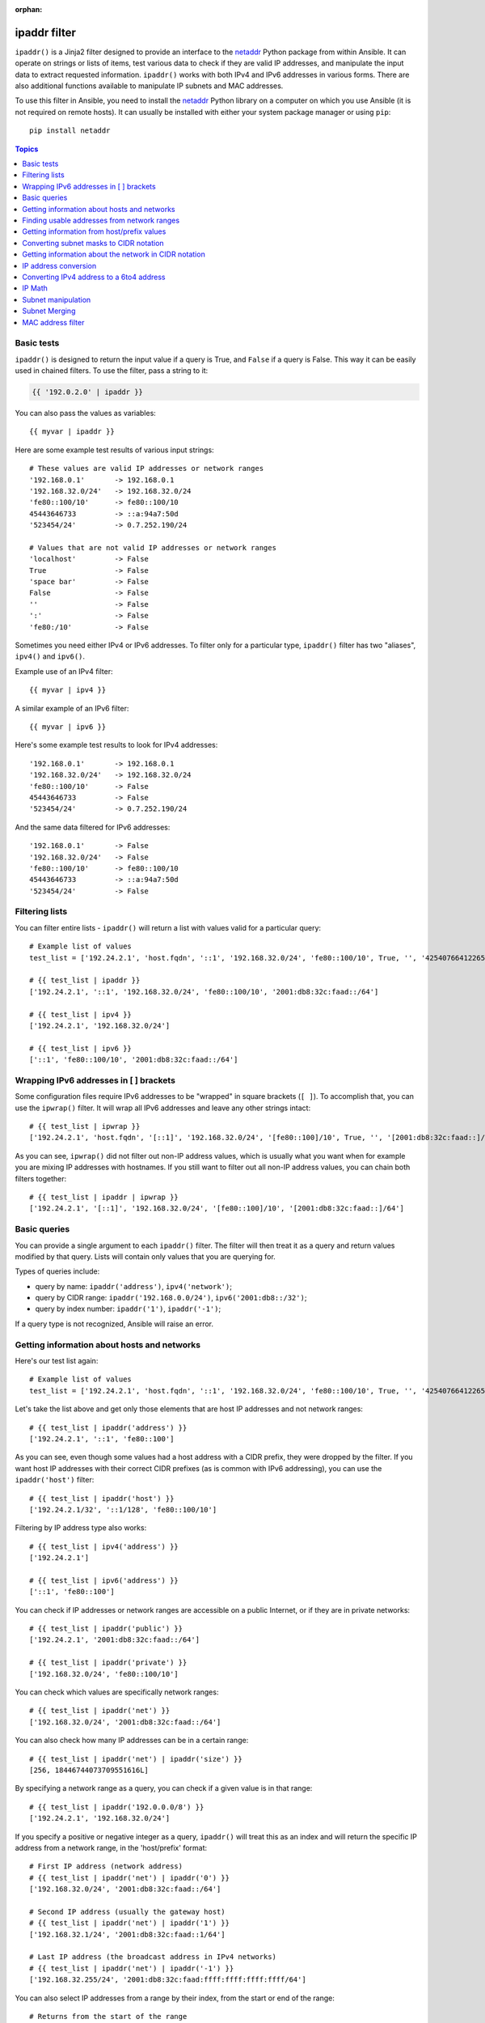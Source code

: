 :orphan:

ipaddr filter
`````````````

.. versionadded:: 1.9

``ipaddr()`` is a Jinja2 filter designed to provide an interface to the `netaddr`_
Python package from within Ansible. It can operate on strings or lists of
items, test various data to check if they are valid IP addresses, and manipulate
the input data to extract requested information. ``ipaddr()`` works with both
IPv4 and IPv6 addresses in various forms. There are also additional functions
available to manipulate IP subnets and MAC addresses.

To use this filter in Ansible, you need to install the `netaddr`_ Python library on
a computer on which you use Ansible (it is not required on remote hosts).
It can usually be installed with either your system package manager or using
``pip``::

    pip install netaddr

.. _netaddr: https://pypi.org/project/netaddr/

.. contents:: Topics
   :local:
   :depth: 2
   :backlinks: top

Basic tests
^^^^^^^^^^^

``ipaddr()`` is designed to return the input value if a query is True, and
``False`` if a query is False. This way it can be easily used in chained
filters. To use the filter, pass a string to it:

.. code-block:: none

    {{ '192.0.2.0' | ipaddr }}

You can also pass the values as variables::

    {{ myvar | ipaddr }}

Here are some example test results of various input strings::

    # These values are valid IP addresses or network ranges
    '192.168.0.1'       -> 192.168.0.1
    '192.168.32.0/24'   -> 192.168.32.0/24
    'fe80::100/10'      -> fe80::100/10
    45443646733         -> ::a:94a7:50d
    '523454/24'         -> 0.7.252.190/24

    # Values that are not valid IP addresses or network ranges
    'localhost'         -> False
    True                -> False
    'space bar'         -> False
    False               -> False
    ''                  -> False
    ':'                 -> False
    'fe80:/10'          -> False

Sometimes you need either IPv4 or IPv6 addresses. To filter only for a particular
type, ``ipaddr()`` filter has two "aliases", ``ipv4()`` and ``ipv6()``.

Example use of an IPv4 filter::

    {{ myvar | ipv4 }}

A similar example of an IPv6 filter::

    {{ myvar | ipv6 }}

Here's some example test results to look for IPv4 addresses::

    '192.168.0.1'       -> 192.168.0.1
    '192.168.32.0/24'   -> 192.168.32.0/24
    'fe80::100/10'      -> False
    45443646733         -> False
    '523454/24'         -> 0.7.252.190/24

And the same data filtered for IPv6 addresses::

    '192.168.0.1'       -> False
    '192.168.32.0/24'   -> False
    'fe80::100/10'      -> fe80::100/10
    45443646733         -> ::a:94a7:50d
    '523454/24'         -> False


Filtering lists
^^^^^^^^^^^^^^^

You can filter entire lists - ``ipaddr()`` will return a list with values
valid for a particular query::

    # Example list of values
    test_list = ['192.24.2.1', 'host.fqdn', '::1', '192.168.32.0/24', 'fe80::100/10', True, '', '42540766412265424405338506004571095040/64']

    # {{ test_list | ipaddr }}
    ['192.24.2.1', '::1', '192.168.32.0/24', 'fe80::100/10', '2001:db8:32c:faad::/64']

    # {{ test_list | ipv4 }}
    ['192.24.2.1', '192.168.32.0/24']

    # {{ test_list | ipv6 }}
    ['::1', 'fe80::100/10', '2001:db8:32c:faad::/64']


Wrapping IPv6 addresses in [ ] brackets
^^^^^^^^^^^^^^^^^^^^^^^^^^^^^^^^^^^^^^^

Some configuration files require IPv6 addresses to be "wrapped" in square
brackets (``[ ]``). To accomplish that, you can use the ``ipwrap()`` filter. It
will wrap all IPv6 addresses and leave any other strings intact::

    # {{ test_list | ipwrap }}
    ['192.24.2.1', 'host.fqdn', '[::1]', '192.168.32.0/24', '[fe80::100]/10', True, '', '[2001:db8:32c:faad::]/64']

As you can see, ``ipwrap()`` did not filter out non-IP address values, which is
usually what you want when for example you are mixing IP addresses with
hostnames. If you still want to filter out all non-IP address values, you can
chain both filters together::

    # {{ test_list | ipaddr | ipwrap }}
    ['192.24.2.1', '[::1]', '192.168.32.0/24', '[fe80::100]/10', '[2001:db8:32c:faad::]/64']


Basic queries
^^^^^^^^^^^^^

You can provide a single argument to each ``ipaddr()`` filter. The filter will then
treat it as a query and return values modified by that query. Lists will
contain only values that you are querying for.

Types of queries include:

- query by name: ``ipaddr('address')``, ``ipv4('network')``;
- query by CIDR range: ``ipaddr('192.168.0.0/24')``, ``ipv6('2001:db8::/32')``;
- query by index number: ``ipaddr('1')``, ``ipaddr('-1')``;

If a query type is not recognized, Ansible will raise an error.


Getting information about hosts and networks
^^^^^^^^^^^^^^^^^^^^^^^^^^^^^^^^^^^^^^^^^^^^

Here's our test list again::

    # Example list of values
    test_list = ['192.24.2.1', 'host.fqdn', '::1', '192.168.32.0/24', 'fe80::100/10', True, '', '42540766412265424405338506004571095040/64']

Let's take the list above and get only those elements that are host IP addresses
and not network ranges::

    # {{ test_list | ipaddr('address') }}
    ['192.24.2.1', '::1', 'fe80::100']

As you can see, even though some values had a host address with a CIDR prefix,
they were dropped by the filter. If you want host IP addresses with their correct
CIDR prefixes (as is common with IPv6 addressing), you can use the
``ipaddr('host')`` filter::

    # {{ test_list | ipaddr('host') }}
    ['192.24.2.1/32', '::1/128', 'fe80::100/10']

Filtering by IP address type also works::

    # {{ test_list | ipv4('address') }}
    ['192.24.2.1']

    # {{ test_list | ipv6('address') }}
    ['::1', 'fe80::100']

You can check if IP addresses or network ranges are accessible on a public
Internet, or if they are in private networks::

    # {{ test_list | ipaddr('public') }}
    ['192.24.2.1', '2001:db8:32c:faad::/64']

    # {{ test_list | ipaddr('private') }}
    ['192.168.32.0/24', 'fe80::100/10']

You can check which values are specifically network ranges::

    # {{ test_list | ipaddr('net') }}
    ['192.168.32.0/24', '2001:db8:32c:faad::/64']

You can also check how many IP addresses can be in a certain range::

    # {{ test_list | ipaddr('net') | ipaddr('size') }}
    [256, 18446744073709551616L]

By specifying a network range as a query, you can check if a given value is in
that range::

    # {{ test_list | ipaddr('192.0.0.0/8') }}
    ['192.24.2.1', '192.168.32.0/24']

If you specify a positive or negative integer as a query, ``ipaddr()`` will
treat this as an index and will return the specific IP address from a network
range, in the 'host/prefix' format::

    # First IP address (network address)
    # {{ test_list | ipaddr('net') | ipaddr('0') }}
    ['192.168.32.0/24', '2001:db8:32c:faad::/64']

    # Second IP address (usually the gateway host)
    # {{ test_list | ipaddr('net') | ipaddr('1') }}
    ['192.168.32.1/24', '2001:db8:32c:faad::1/64']

    # Last IP address (the broadcast address in IPv4 networks)
    # {{ test_list | ipaddr('net') | ipaddr('-1') }}
    ['192.168.32.255/24', '2001:db8:32c:faad:ffff:ffff:ffff:ffff/64']

You can also select IP addresses from a range by their index, from the start or
end of the range::

    # Returns from the start of the range
    # {{ test_list | ipaddr('net') | ipaddr('200') }}
    ['192.168.32.200/24', '2001:db8:32c:faad::c8/64']

    # Returns from the end of the range
    # {{ test_list | ipaddr('net') | ipaddr('-200') }}
    ['192.168.32.56/24', '2001:db8:32c:faad:ffff:ffff:ffff:ff38/64']

    # {{ test_list | ipaddr('net') | ipaddr('400') }}
    ['2001:db8:32c:faad::190/64']

Finding usable addresses from network ranges
^^^^^^^^^^^^^^^^^^^^^^^^^^^^^^^^^^^^^^^^^^^^

``ipaddr('range_usable')`` will take a network range in
CIDR notation and print the range of usable IP addresses in that range::
  
    # {{ test_list | ipaddr('net') | ipaddr('range_usable') }}
    [ "192.168.32.1-192.168.32.254",
      "2001:db8:32c:faad::1-2001:db8:32c:faad:ffff:ffff:ffff:ffff, except those reserved per https://www.iana.org/assignments/ipv6-interface-ids/ipv6-interface-ids.txt" ]
   
The ``network_in_usable()`` filter checks whether the query is
a usable address or network range inside another network range::

    # {% for address in ['192.168.0.0/24', '192.168.1.0/24', '192.168.0.1'] | ipaddr %}
    {{ '192.168.0.0/16' | network_in_usable(address) }}
    {% endfor %} "
    False
    True
    True

Getting information from host/prefix values
^^^^^^^^^^^^^^^^^^^^^^^^^^^^^^^^^^^^^^^^^^^

You frequently use a combination of IP addresses and subnet prefixes
("CIDR"), this is even more common with IPv6. The ``ipaddr()`` filter can extract
useful data from these prefixes.

Here's an example set of two host prefixes (with some "control" values)::

    host_prefix = ['2001:db8:deaf:be11::ef3/64', '192.0.2.48/24', '127.0.0.1', '192.168.0.0/16']

First, let's make sure that we only work with correct host/prefix values, not
just subnets or single IP addresses::

    # {{ host_prefix | ipaddr('host/prefix') }}
    ['2001:db8:deaf:be11::ef3/64', '192.0.2.48/24']

In Debian-based systems, the network configuration stored in the ``/etc/network/interfaces`` file uses a combination of IP address, network address, netmask and broadcast address to configure an IPv4 network interface. We can get these values from a single 'host/prefix' combination:

.. code-block:: jinja

    # Jinja2 template
    {% set ipv4_host = host_prefix | unique | ipv4('host/prefix') | first %}
    iface eth0 inet static
        address   {{ ipv4_host | ipaddr('address') }}
        network   {{ ipv4_host | ipaddr('network') }}
        netmask   {{ ipv4_host | ipaddr('netmask') }}
        broadcast {{ ipv4_host | ipaddr('broadcast') }}

    # Generated configuration file
    iface eth0 inet static
        address   192.0.2.48
        network   192.0.2.0
        netmask   255.255.255.0
        broadcast 192.0.2.255

In the above example, we needed to handle the fact that values were stored in
a list, which is unusual in IPv4 networks, where only a single IP address can be
set on an interface. However, IPv6 networks can have multiple IP addresses set
on an interface::

  .. code-block:: jinja

    # Jinja2 template
    iface eth0 inet6 static
      {% set ipv6_list = host_prefix | unique | ipv6('host/prefix') %}
      address {{ ipv6_list[0] }}
      {% if ipv6_list | length > 1 %}
      {% for subnet in ipv6_list[1:] %}
      up   /sbin/ip address add {{ subnet }} dev eth0
      down /sbin/ip address del {{ subnet }} dev eth0
      {% endfor %}
      {% endif %}

    # Generated configuration file
    iface eth0 inet6 static
      address 2001:db8:deaf:be11::ef3/64

If needed, you can extract subnet and prefix information from the 'host/prefix' value::

    # {{ host_prefix | ipaddr('host/prefix') | ipaddr('subnet') }}
    ['2001:db8:deaf:be11::/64', '192.0.2.0/24']

    # {{ host_prefix | ipaddr('host/prefix') | ipaddr('prefix') }}
    [64, 24]

Converting subnet masks to CIDR notation
^^^^^^^^^^^^^^^^^^^^^^^^^^^^^^^^^^^^^^^^

Given a subnet in the form of network address and subnet mask, the ``ipaddr()`` filter can convert it into CIDR notation.  This can be useful for converting Ansible facts gathered about network configuration from subnet masks into CIDR format::

    ansible_default_ipv4: {
        address: "192.168.0.11",
        alias: "eth0",
        broadcast: "192.168.0.255",
        gateway: "192.168.0.1",
        interface: "eth0",
        macaddress: "fa:16:3e:c4:bd:89",
        mtu: 1500,
        netmask: "255.255.255.0",
        network: "192.168.0.0",
        type: "ether"
    }

First concatenate the network and netmask::

    net_mask = "{{ ansible_default_ipv4.network }}/{{ ansible_default_ipv4.netmask }}"
    '192.168.0.0/255.255.255.0'

This result can be converted to canonical form with ``ipaddr()`` to produce a subnet in CIDR format::

    # {{ net_mask | ipaddr('prefix') }}
    '24'

    # {{ net_mask | ipaddr('net') }}
    '192.168.0.0/24'

Getting information about the network in CIDR notation
^^^^^^^^^^^^^^^^^^^^^^^^^^^^^^^^^^^^^^^^^^^^^^^^^^^^^^

Given an IP address, the ``ipaddr()`` filter can produce the network address in CIDR notation.
This can be useful when you want to obtain the network address from the IP address in CIDR format.

Here's an example of IP address::

    ip_address = "{{ ansible_default_ipv4.address }}/{{ ansible_default_ipv4.netmask }}"
    '192.168.0.11/255.255.255.0'

This can be used to obtain the network address in CIDR notation format::

    # {{ ip_address | ipaddr('network/prefix') }}
    '192.168.0.0/24'

IP address conversion
^^^^^^^^^^^^^^^^^^^^^

Here's our test list again::

    # Example list of values
    test_list = ['192.24.2.1', 'host.fqdn', '::1', '192.168.32.0/24', 'fe80::100/10', True, '', '42540766412265424405338506004571095040/64']

You can convert IPv4 addresses into IPv6 addresses::

    # {{ test_list | ipv4('ipv6') }}
    ['::ffff:192.24.2.1/128', '::ffff:192.168.32.0/120']

Converting from IPv6 to IPv4 works very rarely::

    # {{ test_list | ipv6('ipv4') }}
    ['0.0.0.1/32']

But we can make a double conversion if needed::

    # {{ test_list | ipaddr('ipv6') | ipaddr('ipv4') }}
    ['192.24.2.1/32', '0.0.0.1/32', '192.168.32.0/24']

You can convert IP addresses to integers, the same way that you can convert
integers into IP addresses::

    # {{ test_list | ipaddr('address') | ipaddr('int') }}
    [3222798849, 1, '3232243712/24', '338288524927261089654018896841347694848/10', '42540766412265424405338506004571095040/64']

You can convert IP addresses to PTR records::

    # {% for address in test_list | ipaddr %}
    # {{ address | ipaddr('revdns') }}
    # {% endfor %}
    1.2.24.192.in-addr.arpa.
    1.0.0.0.0.0.0.0.0.0.0.0.0.0.0.0.0.0.0.0.0.0.0.0.0.0.0.0.0.0.0.0.ip6.arpa.
    0.32.168.192.in-addr.arpa.
    0.0.1.0.0.0.0.0.0.0.0.0.0.0.0.0.0.0.0.0.0.0.0.0.0.0.0.0.0.8.e.f.ip6.arpa.
    0.0.0.0.0.0.0.0.0.0.0.0.0.0.0.0.d.a.a.f.c.2.3.0.8.b.d.0.1.0.0.2.ip6.arpa.

You can convert IPv4 addresses into hexadecimal integers::    

    # {% for address in test_list | ipv4('address') %}
    # {{ address | ip4_hex }}
    # {% endfor %}
    c0180201

Converting IPv4 address to a 6to4 address
^^^^^^^^^^^^^^^^^^^^^^^^^^^^^^^^^^^^^^^^^

A `6to4`_ tunnel is a way to access the IPv6 Internet from an IPv4-only network. If you
have a public IPv4 address, you can automatically configure its IPv6
equivalent in the ``2002::/16`` network range. After conversion you will gain
access to a ``2002:xxxx:xxxx::/48`` subnet which could be split into 65535
``/64`` subnets if needed.

To convert your IPv4 address, just send it through the ``'6to4'`` filter. It will
be automatically converted to a router address (with a ``::1/48`` host address)::

    # {{ '193.0.2.0' | ipaddr('6to4') }}
    2002:c100:0200::1/48

.. _6to4: https://en.wikipedia.org/wiki/6to4

IP Math
^^^^^^^

.. versionadded:: 2.7

The ``ipmath()`` filter can be used to do simple IP math/arithmetic.

Here are a few simple examples::

    # {{ '192.168.1.5' | ipmath(5) }}
    192.168.1.10

    # {{ '192.168.0.5' | ipmath(-10) }}
    192.167.255.251

    # {{ '2001::1' | ipmath(10) }}
    2001::b

    # {{ '2001::5' | ipmath(-10) }}
    2000:ffff:ffff:ffff:ffff:ffff:ffff:fffb



Subnet manipulation
^^^^^^^^^^^^^^^^^^^

The ``ipsubnet()`` filter can be used to manipulate network subnets in several ways.

Here is an example IP address and subnet::

    address = '192.168.144.5'
    subnet  = '192.168.0.0/16'

To check if a given string is a subnet, pass it through the filter without any
arguments. If the given string is an IP address, it will be converted into
a subnet::

    # {{ address | ipsubnet }}
    192.168.144.5/32

    # {{ subnet | ipsubnet }}
    192.168.0.0/16

If you specify a subnet size as the first parameter of the  ``ipsubnet()`` filter, and
the subnet size is **smaller than the current one**, you will get the number of subnets
a given subnet can be split into::

    # {{ subnet | ipsubnet(20) }}
    16

The second argument of the ``ipsubnet()`` filter is an index number; by specifying it
you can get a new subnet with the specified size::

    # First subnet
    # {{ subnet | ipsubnet(20, 0) }}
    192.168.0.0/20

    # Last subnet
    # {{ subnet | ipsubnet(20, -1) }}
    192.168.240.0/20

    # Fifth subnet
    # {{ subnet | ipsubnet(20, 5) }}
    192.168.80.0/20

    # Fifth to last subnet
    # {{ subnet | ipsubnet(20, -5) }}
    192.168.176.0/20

If you specify an IP address instead of a subnet, and give a subnet size as
the first argument, the ``ipsubnet()`` filter will instead return the biggest subnet that
contains that given IP address::

    # {{ address | ipsubnet(20) }}
    192.168.128.0/20

By specifying an index number as a second argument, you can select smaller and
smaller subnets::

    # First subnet
    # {{ address | ipsubnet(18, 0) }}
    192.168.128.0/18

    # Last subnet
    # {{ address | ipsubnet(18, -1) }}
    192.168.144.4/31

    # Fifth subnet
    # {{ address | ipsubnet(18, 5) }}
    192.168.144.0/23

    # Fifth to last subnet
    # {{ address | ipsubnet(18, -5) }}
    192.168.144.0/27

By specifying another subnet as a second argument, if the second subnet includes
the first, you can determine the rank of the first subnet in the second ::

    # The rank of the IP in the subnet (the IP is the 36870nth /32 of the subnet)
    # {{ address | ipsubnet(subnet) }}
    36870

    # The rank in the /24 that contain the address
    # {{ address | ipsubnet('192.168.144.0/24') }}
    6

    # An IP with the subnet in the first /30 in a /24
    # {{ '192.168.144.1/30' | ipsubnet('192.168.144.0/24') }}
    1

    # The fifth subnet /30 in a /24
    # {{ '192.168.144.16/30' | ipsubnet('192.168.144.0/24') }}
    5

If the second subnet doesn't include the first subnet, the ``ipsubnet()`` filter raises an error.


You can use the ``ipsubnet()`` filter with the ``ipaddr()`` filter to, for example, split
a given ``/48`` prefix into smaller ``/64`` subnets::

    # {{ '193.0.2.0' | ipaddr('6to4') | ipsubnet(64, 58820) | ipaddr('1') }}
    2002:c100:200:e5c4::1/64

Because of the size of IPv6 subnets, iteration over all of them to find the
correct one may take some time on slower computers, depending on the size
difference between the subnets.

Subnet Merging
^^^^^^^^^^^^^^

.. versionadded:: 2.6

The ``cidr_merge()`` filter can be used to merge subnets or individual addresses
into their minimal representation, collapsing overlapping subnets and merging
adjacent ones wherever possible::

    {{ ['192.168.0.0/17', '192.168.128.0/17', '192.168.128.1' ] | cidr_merge }}
    # => ['192.168.0.0/16']

    {{ ['192.168.0.0/24', '192.168.1.0/24', '192.168.3.0/24'] | cidr_merge }}
    # => ['192.168.0.0/23', '192.168.3.0/24']

Changing the action from 'merge' to 'span' will instead return the smallest
subnet which contains all of the inputs::

    {{ ['192.168.0.0/24', '192.168.3.0/24'] | cidr_merge('span') }}
    # => '192.168.0.0/22'

    {{ ['192.168.1.42', '192.168.42.1'] | cidr_merge('span') }}
    # => '192.168.0.0/18'

MAC address filter
^^^^^^^^^^^^^^^^^^

You can use the ``hwaddr()`` filter to check if a given string is a MAC address or
convert it between various formats. Examples::

    # Example MAC address
    macaddress = '1a:2b:3c:4d:5e:6f'

    # Check if given string is a MAC address
    # {{ macaddress | hwaddr }}
    1a:2b:3c:4d:5e:6f

    # Convert MAC address to PostgreSQL format
    # {{ macaddress | hwaddr('pgsql') }}
    1a2b3c:4d5e6f

    # Convert MAC address to Cisco format
    # {{ macaddress | hwaddr('cisco') }}
    1a2b.3c4d.5e6f

.. seealso::

   :doc:`playbooks`
       An introduction to playbooks
   :doc:`playbooks_filters`
       Introduction to Jinja2 filters and their uses
   :doc:`playbooks_conditionals`
       Conditional statements in playbooks
   :doc:`playbooks_variables`
       All about variables
   :doc:`playbooks_loops`
       Looping in playbooks
   :doc:`playbooks_reuse_roles`
       Playbook organization by roles
   :doc:`playbooks_best_practices`
       Best practices in playbooks
   `User Mailing List <https://groups.google.com/group/ansible-devel>`_
       Have a question?  Stop by the google group!
   `irc.freenode.net <http://irc.freenode.net>`_
       #ansible IRC chat channel

